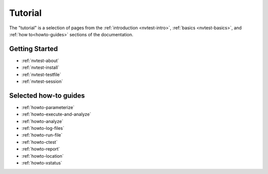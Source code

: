 .. _nvtest-tutorial:

Tutorial
========

The "tutorial" is a selection of pages from the :ref:`introduction <nvtest-intro>`, :ref:`basics <nvtest-basics>`, and :ref:`how to<howto-guides>` sections of the documentation.

Getting Started
---------------

* :ref:`nvtest-about`
* :ref:`nvtest-install`
* :ref:`nvtest-testfile`
* :ref:`nvtest-session`

Selected how-to guides
----------------------

* :ref:`howto-parameterize`
* :ref:`howto-execute-and-analyze`
* :ref:`howto-analyze`
* :ref:`howto-log-files`
* :ref:`howto-run-file`
* :ref:`howto-ctest`
* :ref:`howto-report`
* :ref:`howto-location`
* :ref:`howto-xstatus`
